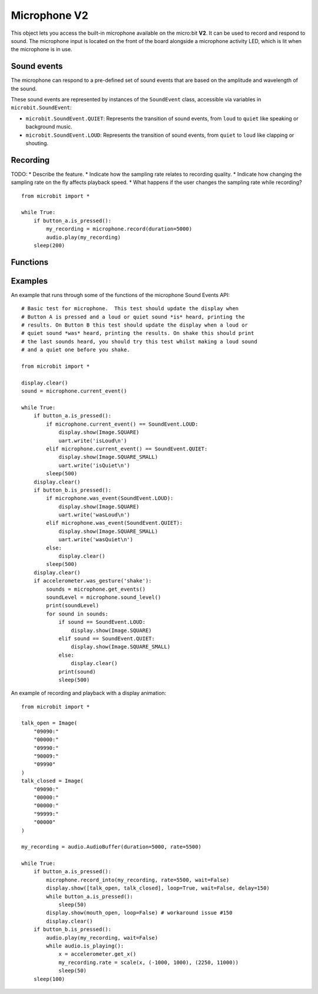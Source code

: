 Microphone **V2**
*****************

.. py:module:: microbit.microphone

This object lets you access the built-in microphone available on the
micro:bit **V2**. It can be used to record and respond to sound.
The microphone input is located on the front of the board alongside a
microphone activity LED, which is lit when the microphone is in use.

.. image:: microphone.png
    :width: 300px
    :align: center
    :height: 240px
    :alt: micro:bit with microphone LED on

Sound events
============
The microphone can respond to a pre-defined set of sound events that are
based on the amplitude and wavelength of the sound.

These sound events are represented by instances of the ``SoundEvent`` class,
accessible via variables in ``microbit.SoundEvent``:

- ``microbit.SoundEvent.QUIET``: Represents the transition of sound events,
  from ``loud`` to ``quiet`` like speaking or background music.

- ``microbit.SoundEvent.LOUD``: Represents the transition of sound events,
  from ``quiet`` to ``loud`` like clapping or shouting.

Recording
=========

TODO:
* Describe the feature.
* Indicate how the sampling rate relates to recording quality.
* Indicate how changing the sampling rate on the fly affects playback speed.
* What happens if the user changes the sampling rate while recording?

::

    from microbit import *

    while True:
        if button_a.is_pressed():
            my_recording = microphone.record(duration=5000)
            audio.play(my_recording)
        sleep(200)

Functions
=========

.. py:function:: current_event()

    Get the last recorded sound event.

    :return: The event, ``SoundEvent('loud')`` or ``SoundEvent('quiet')``.

.. py:function:: was_event(event)

    Check if a sound was heard at least once since the last call.

    This call clears the sound history before returning.

    :param event: The event to check for,  such as ``SoundEvent.LOUD`` or
        ``SoundEvent.QUIET``.
    :return: ``True`` if sound was heard at least once since the last call,
        otherwise ``False``.

.. py:function:: is_event(event)

    Check the most recent sound event detected.

    This call does not clear the sound event history.

    :param event: The event to check for,  such as ``SoundEvent.LOUD`` or
        ``SoundEvent.QUIET``
    :return: ``True`` if sound was the most recent heard, ``False`` otherwise.

.. py:function:: get_events()

    Get the sound event history as a tuple.

    This call clears the sound history before returning.

    :return: A tuple of the event history with the most recent event last.

.. py:function:: set_threshold(event, value)

    Set the threshold for a sound event.

    The ``SoundEvent.LOUD`` event will be triggered when the sound level
    crosses this threshold upwards (from "quiet" to "loud"),
    and ``SoundEvent.QUIET`` event is triggered when crossing the threshold
    downwards (from "loud" to "quiet").

    If the ``SoundEvent.LOUD`` value set is lower than ``SoundEvent.QUIET``,
    then "quiet" threshold will be decreased to one unit below the "loud"
    threshold. If the ``SoundEvent.QUIET`` value is set higher than
    ``SoundEvent.LOUD``, then the "loud" threshold will be set one unit above.

    :param event: A sound event, such as ``SoundEvent.LOUD`` or
        ``SoundEvent.QUIET``.
    :param value: The threshold level in the range 0-255. Values outside this
        range will be clamped.

.. py:function:: sound_level()

    Get the sound pressure level.

    :return: A representation of the sound pressure level in the range 0 to 255.

.. py:function:: record(duration=3000, rate=11000, wait=True)

    Record sound for the amount of time indicated by ``duration`` at the
    sampling rate indicated by ``rate``.

    The amount of memory consumed is directly related to the length of the
    recording and the sampling rate. The higher these values, the more memory
    it will use.

    A lower sampling rate will reduce memory consumption and sound quality.

    If there isn't enough memory available a ``MemoryError`` will be raised.

    :param duration: How much time to record in milliseconds.
    :param rate: Number of samples to capture per second.
    :param wait: When set to ``True`` it blocks until the recording is
        done, if it is set to ``False`` it will run in the background.
    :returns: An ``AudioBuffer``, configured at the provided ``duration``
        and ``rate``, with the sound data.

.. py:function:: record_into(buffer, rate=11000, wait=True)

    Record sound into an existing ``AudioBuffer``.

    :param buffer: An ``AudioBuffer`` to record the microphone sound.
    :param rate: Number of samples to capture per second.
    :param wait: When set to ``True`` it blocks until the recording is
        done, if it is set to ``False`` it will run in the background.

.. py:function:: is_recording()

    :returns: ``True`` if the microphone is currently recording sound, or
      ``False`` otherwise.

.. py:function:: stop_recording()

    Stops an a recording running in the background.

.. py:function:: set_sensitivity(gain)

    Configure the microphone sensitivity to one of these three levels:
    ``microphone.SENSITIVITY_LOW``, ``microphone.SENSITIVITY_MEDIUM``,
    ``microphone.SENSITIVITY_HIGH``.

    These constants correspond to a number, and any values between these
    constants are valid arguments

    :param gain: Microphone gain.

Examples
========

An example that runs through some of the functions of the microphone
Sound Events API::

    # Basic test for microphone.  This test should update the display when
    # Button A is pressed and a loud or quiet sound *is* heard, printing the
    # results. On Button B this test should update the display when a loud or
    # quiet sound *was* heard, printing the results. On shake this should print
    # the last sounds heard, you should try this test whilst making a loud sound
    # and a quiet one before you shake.

    from microbit import *

    display.clear()
    sound = microphone.current_event()

    while True:
        if button_a.is_pressed():
            if microphone.current_event() == SoundEvent.LOUD:
                display.show(Image.SQUARE)
                uart.write('isLoud\n')
            elif microphone.current_event() == SoundEvent.QUIET:
                display.show(Image.SQUARE_SMALL)
                uart.write('isQuiet\n')
            sleep(500)
        display.clear()
        if button_b.is_pressed():
            if microphone.was_event(SoundEvent.LOUD):
                display.show(Image.SQUARE)
                uart.write('wasLoud\n')
            elif microphone.was_event(SoundEvent.QUIET):
                display.show(Image.SQUARE_SMALL)
                uart.write('wasQuiet\n')
            else:
                display.clear()
            sleep(500)
        display.clear()
        if accelerometer.was_gesture('shake'):
            sounds = microphone.get_events()
            soundLevel = microphone.sound_level()
            print(soundLevel)
            for sound in sounds:
                if sound == SoundEvent.LOUD:
                    display.show(Image.SQUARE)
                elif sound == SoundEvent.QUIET:
                    display.show(Image.SQUARE_SMALL)
                else:
                    display.clear()
                print(sound)
                sleep(500)


An example of recording and playback with a display animation::

    from microbit import *

    talk_open = Image(
        "09090:"
        "00000:"
        "09990:"
        "90009:"
        "09990"
    )
    talk_closed = Image(
        "09090:"
        "00000:"
        "00000:"
        "99999:"
        "00000"
    )

    my_recording = audio.AudioBuffer(duration=5000, rate=5500)

    while True:
        if button_a.is_pressed():
            microphone.record_into(my_recording, rate=5500, wait=False)
            display.show([talk_open, talk_closed], loop=True, wait=False, delay=150)
            while button_a.is_pressed():
                sleep(50)
            display.show(mouth_open, loop=False) # workaround issue #150
            display.clear()
        if button_b.is_pressed():
            audio.play(my_recording, wait=False)
            while audio.is_playing():
                x = accelerometer.get_x()
                my_recording.rate = scale(x, (-1000, 1000), (2250, 11000))
                sleep(50)
        sleep(100)
